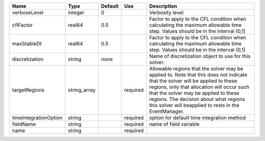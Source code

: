 

===================== ============ ======= ======== ====================================================================================================================================================================================================================================================================================================================== 
Name                  Type         Default Use      Description                                                                                                                                                                                                                                                                                                            
===================== ============ ======= ======== ====================================================================================================================================================================================================================================================================================================================== 
verboseLevel          integer      0                Verbosity level                                                                                                                                                                                                                                                                                                        
cflFactor             real64       0.5              Factor to apply to the CFL condition when calculating the maximum allowable time step. Values should be in the interval (0,1]                                                                                                                                                                                          
maxStableDt           real64       0.5              Factor to apply to the CFL condition when calculating the maximum allowable time step. Values should be in the interval (0,1]                                                                                                                                                                                          
discretization        string       none             Name of discretization object to use for this solver.                                                                                                                                                                                                                                                                  
targetRegions         string_array         required Allowable regions that the solver may be applied to. Note that this does not indicate that the solver will be applied to these regions, only that allocation will occur such that the solver may be applied to these regions. The decision about what regions this solver will beapplied to rests in the EventManager. 
timeIntegrationOption string               required option for default time integration method                                                                                                                                                                                                                                                                             
fieldName             string               required name of field variable                                                                                                                                                                                                                                                                                                 
name                  string               required                                                                                                                                                                                                                                                                                                                        
===================== ============ ======= ======== ====================================================================================================================================================================================================================================================================================================================== 


